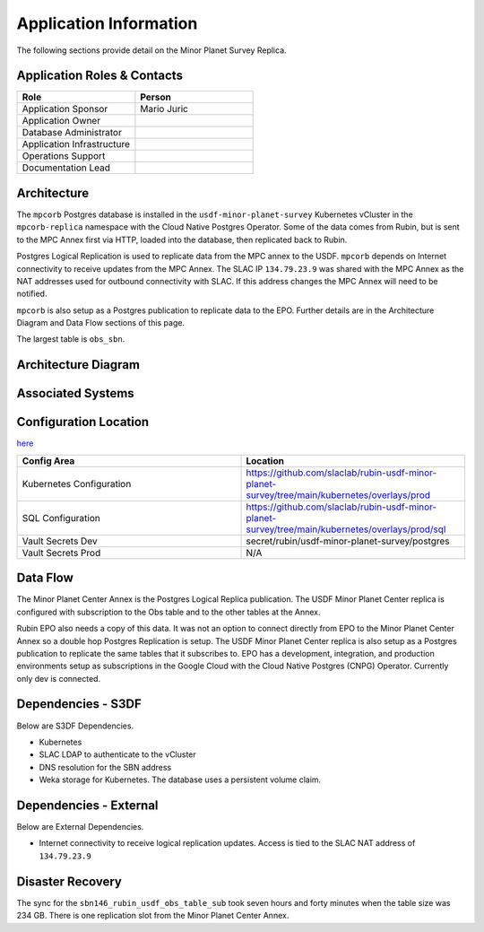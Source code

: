 #######################
Application Information
#######################

The following sections provide detail on the Minor Planet Survey Replica.

Application Roles & Contacts
============================
.. Describe who is performing the application roles.  Detailed in about section.

.. list-table::
   :widths: 25 25
   :header-rows: 1

   * - Role
     - Person
   * - Application Sponsor
     - Mario Juric
   * - Application Owner
     -
   * - Database Administrator
     -
   * - Application Infrastructure
     -
   * - Operations Support
     -
   * - Documentation Lead
     -

Architecture
============
.. Describe the architecture of the application including key components (e.g API servers, databases, messaging components and their roles).  Describe relevant network configuration.

The ``mpcorb`` Postgres database is installed in the ``usdf-minor-planet-survey`` Kubernetes vCluster in the ``mpcorb-replica`` namespace with the Cloud Native Postgres Operator.  Some of the data comes from Rubin, but is sent to the MPC Annex first via HTTP, loaded into the database, then replicated back to Rubin.

Postgres Logical Replication is used to replicate data from the MPC annex to the USDF. ``mpcorb`` depends on Internet connectivity to receive updates from the MPC Annex.  The SLAC IP ``134.79.23.9`` was shared with the MPC Annex as the NAT addresses used for outbound connectivity with SLAC.  If this address changes the MPC Annex will need to be notified.

``mpcorb`` is also setup as a Postgres publication to replicate data to the EPO.  Further details are in the Architecture Diagram and Data Flow sections of this page.

The largest table is ``obs_sbn``.

Architecture Diagram
====================
.. Include architecture diagram of the application either as a mermaid chart or a picture of the diagram.

.. image:: mpc-architecture.png
  :width: 1000
  :alt: Minor Planet Survey Replication Architecture

Associated Systems
==================
.. Describe other applications are associated with this applications.

Configuration Location
======================
.. Detail where the configuration is stored.  This is typically in GitHub, Kubernetes Configuration Maps, and/or Vault Secrets.

`here <https://github.com/slaclab/rubin-usdf-minor-planet-survey/tree/main/kubernetes/overlays/prod/sql>`__

.. list-table::
   :widths: 25 25
   :header-rows: 1

   * - Config Area
     - Location
   * - Kubernetes Configuration
     - https://github.com/slaclab/rubin-usdf-minor-planet-survey/tree/main/kubernetes/overlays/prod
   * - SQL Configuration
     - https://github.com/slaclab/rubin-usdf-minor-planet-survey/tree/main/kubernetes/overlays/prod/sql
   * - Vault Secrets Dev
     - secret/rubin/usdf-minor-planet-survey/postgres
   * - Vault Secrets Prod
     - N/A

Data Flow
=========
.. Describe how data flows through the system including upstream and downstream services

The Minor Planet Center Annex is the Postgres Logical Replica publication.  The USDF Minor Planet Center replica is configured with subscription to the Obs table and to the other tables at the Annex.

Rubin EPO also needs a copy of this data.  It was not an option to connect directly from EPO to the Minor Planet Center Annex so a double hop Postgres Replication is setup.  The USDF Minor Planet Center replica is also setup as a Postgres publication to replicate the same tables that it subscribes to.  EPO has a development, integration, and production environments setup as subscriptions in the Google Cloud with the Cloud Native Postgres (CNPG) Operator.  Currently only dev is connected.

Dependencies - S3DF
===================
.. Dependencies at USDF include Ceph, Weka Storage, Butler Database, LDAP, other Rubin applications, etc..  This can be none.

Below are S3DF Dependencies.

* Kubernetes
* SLAC LDAP to authenticate to the vCluster
* DNS resolution for the SBN address
* Weka storage for Kubernetes.  The database uses a persistent volume claim.

Dependencies - External
=======================
.. Dependencies on systems external to S3DF including in US DAC, France or UK DF, or other external systems.  This can be none.

Below are External Dependencies.

* Internet connectivity to receive logical replication updates.  Access is tied to the SLAC NAT address of ``134.79.23.9``

Disaster Recovery
=================
.. RTO/RPO expectations for application.

The sync for the ``sbn146_rubin_usdf_obs_table_sub`` took seven hours and forty minutes when the table size was 234 GB.  There is one replication slot from the Minor Planet Center Annex.
